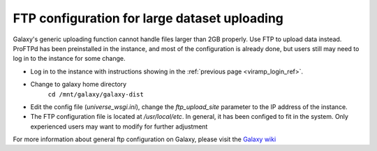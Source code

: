 FTP configuration for large dataset uploading
==============================================

Galaxy's generic uploading function cannot handle files larger than 2GB properly.  Use FTP to upload data instead. ProFTPd has been preinstalled in the instance, and most of the configuration is already done, but users still may need to log in to the instance for some change.

* Log in to the instance with instructions showing in the :ref:`previous page <viramp_login_ref>`.

* Change to galaxy home directory 
	``cd /mnt/galaxy/galaxy-dist``

* Edit the config file (`universe_wsgi.ini`), change the `ftp_upload_site` parameter to the IP address of the instance.  

* The FTP configuration file is located at `/usr/local/etc`. In general, it has been configed to fit in the system.  Only experienced users may want to modify for further adjustment

For more information about general ftp configuration on Galaxy, please visit the `Galaxy wiki <https://wiki.galaxyproject.org/Admin/Config/UploadviaFTP>`_ 
